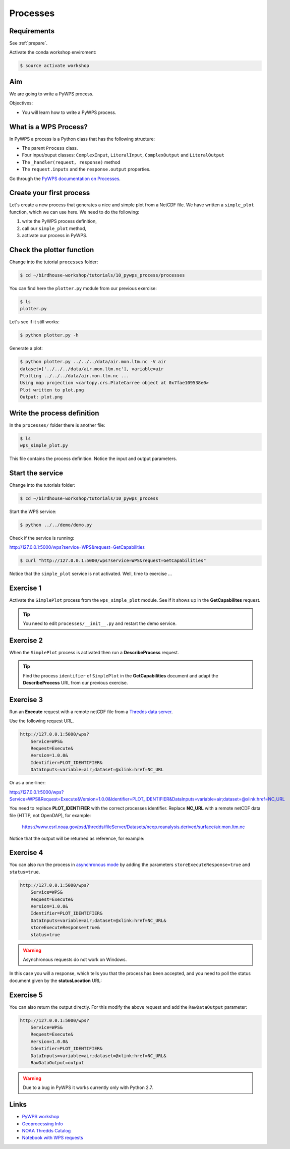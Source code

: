 .. _pywps_process:

Processes
=========

Requirements
------------

See :ref:`prepare`.

Activate the conda workshop enviroment:

.. code-block:: bash

    $ source activate workshop

Aim
---

We are going to write a PyWPS process.

Objectives:

* You will learn how to write a PyWPS process.


What is a WPS Process?
----------------------

In PyWPS a process is a Python class that has the following structure:

* The parent ``Process`` class.
* Four input/ouput classes: ``ComplexInput``, ``LiteralInput``, ``ComplexOutput`` and ``LiteralOutput``
* The ``_handler(request, response)`` method
* The ``request.inputs`` and the ``response.output`` properties.

Go through the `PyWPS documentation on Processes <http://pywps.readthedocs.io/en/latest/process.html>`_.

Create your first process
-------------------------

Let's create a new process that generates a nice and simple plot from a NetCDF file.
We have written a ``simple_plot`` function, which we can use here.
We need to do the following:

1. write the PyWPS process definition,
2. call our ``simple_plot`` method,
3. activate our process in PyWPS.

Check the plotter function
--------------------------

Change into the tutorial ``processes`` folder:

.. code-block:: bash

  $ cd ~/birdhouse-workshop/tutorials/10_pywps_process/processes

You can find here the ``plotter.py`` module from our previous exercise:

.. code-block:: bash

  $ ls
  plotter.py

Let's see if it still works:

.. code-block:: bash

  $ python plotter.py -h

Generate a plot:

.. code-block:: bash

  $ python plotter.py ../../../data/air.mon.ltm.nc -V air
  dataset=['../../../data/air.mon.ltm.nc'], variable=air
  Plotting ../../../data/air.mon.ltm.nc ...
  Using map projection <cartopy.crs.PlateCarree object at 0x7fae109538e0>
  Plot written to plot.png
  Output: plot.png


Write the process definition
-----------------------------

In the ``processes/`` folder there is another file:

.. code-block:: bash

  $ ls
  wps_simple_plot.py

This file contains the process definition. Notice the input and output parameters.

Start the service
-----------------

Change into the tutorials folder:

.. code-block:: bash

    $ cd ~/birdhouse-workshop/tutorials/10_pywps_process

Start the WPS service:

.. code-block:: bash

    $ python ../../demo/demo.py

Check if the service is running:

http://127.0.0.1:5000/wps?service=WPS&request=GetCapabilities

.. code-block:: bash

   $ curl "http://127.0.0.1:5000/wps?service=WPS&request=GetCapabilities"

Notice that the ``simple_plot`` service is not activated. Well, time to exercise ...

Exercise 1
----------

Activate the ``SimplePlot`` process from the ``wps_simple_plot`` module.
See if it shows up in the **GetCapabilites** request.

.. tip::
  You need to edit ``processes/__init__.py`` and restart the demo service.

Exercise 2
----------

When the ``SimplePlot`` process is activated then run a **DescribeProcess** request.

.. tip::
  Find the process ``identifier`` of ``SimplePlot`` in the **GetCapabilities** document
  and adapt the **DescribeProcess** URL from our previous exercise.

Exercise 3
-----------

Run an **Execute** request with a remote netCDF file from a
`Thredds data server <https://www.esrl.noaa.gov/psd/thredds/catalog/Datasets/ncep.reanalysis.derived/surface/catalog.html?dataset=Datasets/ncep.reanalysis.derived/surface/air.mon.ltm.nc>`_.

Use the following request URL.

.. code-block:: bash

  http://127.0.0.1:5000/wps?
      Service=WPS&
      Request=Execute&
      Version=1.0.0&
      Identifier=PLOT_IDENTIFIER&
      DataInputs=variable=air;dataset=@xlink:href=NC_URL

Or as a one-liner:

http://127.0.0.1:5000/wps?Service=WPS&Request=Execute&Version=1.0.0&Identifier=PLOT_IDENTIFIER&DataInputs=variable=air;dataset=@xlink:href=NC_URL

You need to replace **PLOT_IDENTIFIER** with the correct
processes identifier. Replace **NC_URL** with a remote netCDF data file (HTTP, not OpenDAP),
for example:

  https://www.esrl.noaa.gov/psd/thredds/fileServer/Datasets/ncep.reanalysis.derived/surface/air.mon.ltm.nc

Notice that the output will be returned as reference, for example:

.. code-block:: xml
  :emphasize-lines: 5

  <wps:ProcessOutputs>
    <wps:Output>
      <ows:Identifier>output</ows:Identifier>
      <ows:Title>Simple Plot</ows:Title>
      <wps:Reference xlink:href="http://localhost:5000/outputs/4d075e9a-acf4-11e7-9396-acde48001122/plot_ex33_nbf.png" mimeType="image/png"/>
    </wps:Output>
  </wps:ProcessOutputs>


Exercise 4
----------

You can also run the process in
`asynchronous mode <http://pywps.readthedocs.io/en/latest/process.html#progress-and-status-report>`_
by adding the parameters ``storeExecuteResponse=true`` and ``status=true``.

.. code-block:: bash

  http://127.0.0.1:5000/wps?
      Service=WPS&
      Request=Execute&
      Version=1.0.0&
      Identifier=PLOT_IDENTIFIER&
      DataInputs=variable=air;dataset=@xlink:href=NC_URL&
      storeExecuteResponse=true&
      status=true

.. warning::
  Asynchronous requests do not work on Windows.

In this case you will a response, which tells you that the process has been accepted,
and you need to poll the status document given by the **statusLocation** URL:

.. code-block:: xml
  :emphasize-lines: 4,11

  <wps:ExecuteResponse
    service="WPS" version="1.0.0" xml:lang="en-US"
    serviceInstance="http://localhost:5000/wps?service=WPS&amp;request=GetCapabilities"
    statusLocation="http://localhost:5000/outputs/c894c1b4-acf7-11e7-b989-acde48001122.xml">
    <wps:Process wps:processVersion="1.0">
      <ows:Identifier>simple_plot</ows:Identifier>
      <ows:Title>Simple Plot</ows:Title>
      <ows:Abstract>Returns a nice and simple plot.</ows:Abstract>
    </wps:Process>
    <wps:Status creationTime="2017-10-09T15:43:10Z">
      <wps:ProcessAccepted>PyWPS Process simple_plot accepted</wps:ProcessAccepted>
    </wps:Status>
  </wps:ExecuteResponse>

Exercise 5
----------

You can also return the output directly. For this modify the above request
and add the ``RawDataOutput`` parameter:

.. code-block:: bash

  http://127.0.0.1:5000/wps?
      Service=WPS&
      Request=Execute&
      Version=1.0.0&
      Identifier=PLOT_IDENTIFIER&
      DataInputs=variable=air;dataset=@xlink:href=NC_URL&
      RawDataOutput=output

.. warning::
  Due to a bug in PyWPS it works currently only with Python 2.7.


Links
-----

* `PyWPS workshop <https://github.com/PyWPS/pywps-workshop/blob/master/02-Process.md>`_
* `Geoprocessing Info <http://geoprocessing.info/wpsdoc/1x0ExecuteGET>`_
* `NOAA Thredds Catalog <https://www.esrl.noaa.gov/psd/thredds/catalog.html>`_
* `Notebook with WPS requests <https://github.com/bird-house/birdhouse-workshop/blob/master/tutorials/10_pywps_process/notebooks/wps-requests.ipynb>`_
